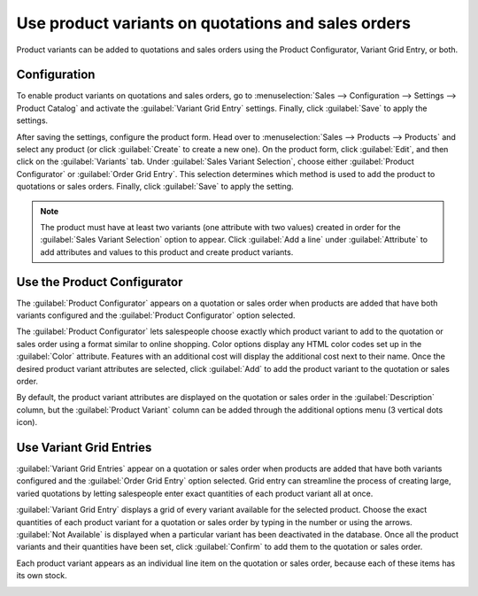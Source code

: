 ===================================================
Use product variants on quotations and sales orders
===================================================

Product variants can be added to quotations and sales orders using the Product Configurator,
Variant Grid Entry, or both.

Configuration
=============

To enable product variants on quotations and sales orders, go to :menuselection:`Sales -->
Configuration --> Settings --> Product Catalog` and activate the
:guilabel:`Variant Grid Entry` settings. Finally, click
:guilabel:`Save` to apply the settings.

.. image:: orders_and_variants/activating-entry-type-settings.png
   :align: center
   :alt: Activating entry type settings.

After saving the settings, configure the product form. Head over to :menuselection:`Sales -->
Products --> Products` and select any product (or click :guilabel:`Create` to create a new one).
On the product form, click :guilabel:`Edit`, and then click on the :guilabel:`Variants` tab. Under
:guilabel:`Sales Variant Selection`, choose either :guilabel:`Product Configurator` or
:guilabel:`Order Grid Entry`. This selection determines which method is used to add the product to
quotations or sales orders. Finally, click :guilabel:`Save` to apply the setting.

.. image:: orders_and_variants/sales-variant-selection.png
   :align: center
   :alt: Sales variant selection.

.. note::
   The product must have at least two variants (one attribute with two values) created in order for
   the :guilabel:`Sales Variant Selection` option to appear. Click :guilabel:`Add a line` under
   :guilabel:`Attribute` to add attributes and values to this product and create product variants.

Use the Product Configurator
============================

The :guilabel:`Product Configurator` appears on a quotation or sales order when products are added
that have both variants configured and the :guilabel:`Product Configurator` option selected.

The :guilabel:`Product Configurator` lets salespeople choose exactly which product variant to add
to the quotation or sales order using a format similar to online shopping. Color options display
any HTML color codes set up in the :guilabel:`Color` attribute. Features with an additional cost
will display the additional cost next to their name. Once the desired product variant attributes
are selected, click :guilabel:`Add` to add the product variant to the quotation or sales order.

.. image:: orders_and_variants/configurator-price-extras.png
   :align: center
   :alt: Product Configurator and Price Extras.

By default, the product variant attributes are displayed on the quotation or sales order in the
:guilabel:`Description` column, but the :guilabel:`Product Variant` column can be added through the
additional options menu (3 vertical dots icon).

Use Variant Grid Entries
========================

:guilabel:`Variant Grid Entries` appear on a quotation or sales order when products are added that
have both variants configured and the :guilabel:`Order Grid Entry` option selected. Grid entry can
streamline the process of creating large, varied quotations by letting salespeople enter exact
quantities of each product variant all at once.

:guilabel:`Variant Grid Entry` displays a grid of every variant available for the selected product.
Choose the exact quantities of each product variant for a quotation or sales order by typing in the
number or using the arrows. :guilabel:`Not Available` is displayed when a particular variant has
been deactivated in the database. Once all the product variants and their quantities have been set,
click :guilabel:`Confirm` to add them to the quotation or sales order.

.. image:: orders_and_variants/grid-entry-popup-amounts.png
   :align: center
   :alt: Variant Grid Entry pop-up.

Each product variant appears as an individual line item on the quotation or sales order, because
each of these items has its own stock.

.. image:: orders_and_variants/grid-variants-line-items.png
   :align: center
   :alt: Line items for grid variants.
